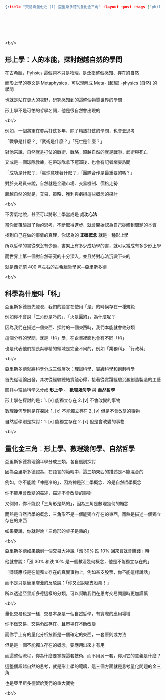 #+OPTIONS: toc:nil
#+BEGIN_SRC json :noexport:
{:title "交易與量化史 (1) 亞里斯多德的量化金三角" :layout :post :tags ["philosophy" "trading" "quant"] :toc false}
#+END_SRC
* 　
[[../../img/not-by-ai/tw/written-by-human/svg/Written-By-Human-Not-By-AI-Badge-white.svg]]

<br/>

** 形上學：人的本能，探討超越自然的學問

在古希臘，Pyhsics 這個詞不只是物理，是泛指整個感知、存在的自然

而形上學的英文是 Metaphysics，可以理解成 Meta- (超越) -physics (自然) 的學問

也就是站在更大的視野，研究感知到的這整個物質世界的學問

形上學不是可怕的哲學名詞，他是很自然會出現的

<br/>

例如，一個將軍在帶兵打仗多年，除了精熟打仗的學問，也會去思考

「戰爭是什麼？」「武術是什麼？」「死亡是什麼？」

對他來說，自然就是打仗的戰術、戰略，超越自然的就是戰爭、武術與死亡

又或是一個球隊教練，在帶球隊拿下冠軍後，也會有記者堵麥訪問

「成功是什麼？」「贏球意味著什麼？」「團隊合作是最重要的嗎？」

對於交易員來說，自然就是金融市場、交易機制、價格走勢

超越自然的就是，交易、策略、獲利與虧損這些概念的探討

<br/>

不客氣地說，甚至可以將形上學當成是 *成功心法*

當你反覆驗證了你的思考，不斷取得進步，就會開始認為自己碰觸到問題的本質

找到自己在做的事情的真理，你認為的 *正確概念* 就是一種形上學

所以哲學的書從來沒有少過，書架上有多少成功學的書，就可以當成有多少形上學

而世界上第一個對自然研究的十分深入，並且將對心法沉澱下來的

就是西元前 400 年左右的古希臘哲學家—亞里斯多德

<br/>

** 科學為什麼叫「科」

亞里斯多德首先發現，我們的語言在使用「是」的時候存在一種規範

例如你不會說「三角形是冷的」、「火是圓的」，為什麼呢？

因為我們在描述一個東西、探討的一個東西時，我們本能就會做分類

這個分科的學問，就是「科」學，在企業裡面也會有不同「科」

也是代表他們擅長與專精的領域是完全不同的，例如「業務科」、「行政科」

<br/>

亞里斯多德就將科學分成三個層次：理論科學、實踐科學和創制科學

首先從理論出發，其次從經驗總結實踐心得，接著從實踐經驗沉澱創造製造的工藝

而其中理論科學又分成 *形上學* 、 *數理幾何學* 與 *自然哲學*

形上學在探討的是：1. [v] 能獨立存在  2. [v] 不會改變的事物

數理幾何學則是在探討: 1. [x] 不能獨立存在 2. [v] 但是不會改變的事物

自然哲學則是探討：1. [v] 能獨立存在 2. [x] 但是會改變的事物

<br/>

** 量化金三角：形上學、數理幾何學、自然哲學

亞里斯多德將理論科學分成三類，各自個別探討

因為亞里斯多德認為，在語言的範疇中，這三類東西的描述是不能混合的

例如，你不能說「神是冷的」，因為神是形上學概念、冷是自然哲學概念

你不能用會改變的描述，描述不會改變的事物

又例如，你不能說「三角形是熱的」，因為三角是數理幾何的概念

而熱是自然哲學的概念，三角形不是一個能獨立存在的東西，而熱是描述一個獨立存在的東西

如果要說，你就得說「三角形的桌子是熱的」

<br/>

亞里斯多德如果聽到一個交易大神說「漲 30% 跌 10% 回來買就會賺錢」時

他就會說：「漲 30% 和跌 10% 是一個數理幾何概念，他是不能獨立存在的」

「賺錢應該是在能獨立存在的真實事物上，例如某支股票，你不能這樣說話」

而不是只是簡單膚淺的反駁說：「你又沒說哪支股票！」

所以透過亞里斯多德這樣的分類，可以幫助我們在思考交易問題時更加謹慎

<br/>

量化交易也是一樣，交易本身是一個自然哲學，有實際的應用場域

你不做交易，交易仍然存在、且市場在不斷改變

而你手上有的量化分析技術是一個確定的東西，一套原則或方法

但是是一個不能獨立存在的概念，要應用出來才有用

而這整個流程，你為什麼要掌握這套技術，而不用另一套，你用它的意義是什麼？

這整個超越自然的思考，就是形上學的範疇，這三個方面就是思考量化問題的金三角

也是亞里斯多德留給我們的重大寶物

<br/>
